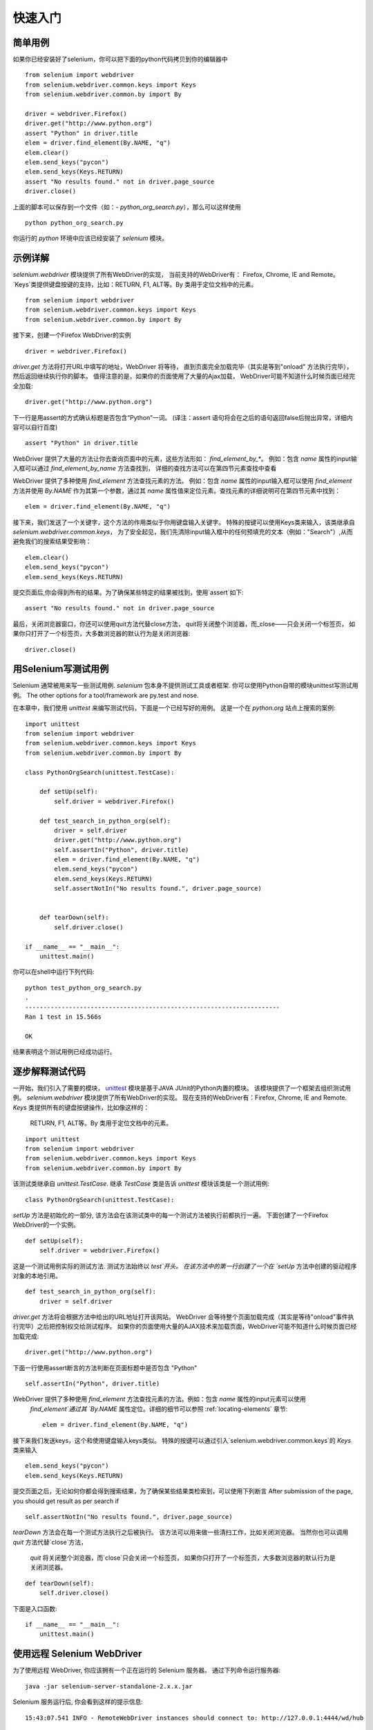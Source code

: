 .. _getting-started:

快速入门
========

简单用例
~~~~~~~~~~~~

如果你已经安装好了selenium，你可以把下面的python代码拷贝到你的编辑器中

::

  from selenium import webdriver
  from selenium.webdriver.common.keys import Keys
  from selenium.webdriver.common.by import By

  driver = webdriver.Firefox()
  driver.get("http://www.python.org")
  assert "Python" in driver.title
  elem = driver.find_element(By.NAME, "q")
  elem.clear()
  elem.send_keys("pycon")
  elem.send_keys(Keys.RETURN)
  assert "No results found." not in driver.page_source
  driver.close()

上面的脚本可以保存到一个文件（如：-
`python_org_search.py`），那么可以这样使用

::

  python python_org_search.py

你运行的 `python` 环境中应该已经安装了 `selenium` 模块。

示例详解
~~~~~~~~~~~~~~~~~

`selenium.webdriver` 模块提供了所有WebDriver的实现，
当前支持的WebDriver有： Firefox, Chrome, IE and Remote。
`Keys`类提供键盘按键的支持，比如：RETURN, F1, ALT等。By 类用于定位文档中的元素。

::

  from selenium import webdriver
  from selenium.webdriver.common.keys import Keys
  from selenium.webdriver.common.by import By

接下来，创建一个Firefox WebDriver的实例

::

  driver = webdriver.Firefox()

`driver.get` 方法将打开URL中填写的地址，WebDriver 将等待，
直到页面完全加载完毕（其实是等到"onload" 方法执行完毕），然后返回继续执行你的脚本。
值得注意的是，如果你的页面使用了大量的Ajax加载，
WebDriver可能不知道什么时候页面已经完全加载::

  driver.get("http://www.python.org")

下一行是用assert的方式确认标题是否包含“Python”一词。
(译注：assert 语句将会在之后的语句返回false后抛出异常，详细内容可以自行百度)

::

  assert "Python" in driver.title

WebDriver 提供了大量的方法让你去查询页面中的元素，这些方法形如： `find_element_by_*`。 
例如：包含 `name` 属性的input输入框可以通过 `find_element_by_name` 方法查找到，
详细的查找方法可以在第四节元素查找中查看

WebDriver 提供了多种使用 `find_element` 方法查找元素的方法。
例如：包含 `name` 属性的input输入框可以使用 `find_element` 方法并使用 `By.NAME` 作为其第一个参数，通过其 `name` 属性值来定位元素。查找元素的详细说明可在第四节元素中找到：

::

  elem = driver.find_element(By.NAME, "q")

接下来，我们发送了一个关键字，这个方法的作用类似于你用键盘输入关键字。
特殊的按键可以使用Keys类来输入，该类继承自 `selenium.webdriver.common.keys`，
为了安全起见，我们先清除input输入框中的任何预填充的文本（例如："Search"）,从而避免我们的搜索结果受影响：

::

  elem.clear()
  elem.send_keys("pycon")
  elem.send_keys(Keys.RETURN)

提交页面后,你会得到所有的结果。为了确保某些特定的结果被找到，使用`assert`如下::

  assert "No results found." not in driver.page_source

最后，关闭浏览器窗口，你还可以使用quit方法代替close方法，
quit将关闭整个浏览器，而_close——只会关闭一个标签页，
如果你只打开了一个标签页，大多数浏览器的默认行为是关闭浏览器::

  driver.close()


用Selenium写测试用例
~~~~~~~~~~~~~~~~~~~~~~~~~~~~~

Selenium 通常被用来写一些测试用例.  `selenium`
包本身不提供测试工具或者框架.  你可以使用Python自带的模块unittest写测试用例。
The other options for
a tool/framework are py.test and nose.

在本章中，我们使用 `unittest` 来编写测试代码，下面是一个已经写好的用例。
这是一个在 `python.org` 站点上搜索的案例::


  import unittest
  from selenium import webdriver
  from selenium.webdriver.common.keys import Keys
  from selenium.webdriver.common.by import By

  class PythonOrgSearch(unittest.TestCase):

      def setUp(self):
          self.driver = webdriver.Firefox()

      def test_search_in_python_org(self):
          driver = self.driver
          driver.get("http://www.python.org")
          self.assertIn("Python", driver.title)
          elem = driver.find_element(By.NAME, "q")
          elem.send_keys("pycon")
          elem.send_keys(Keys.RETURN)
          self.assertNotIn("No results found.", driver.page_source)


      def tearDown(self):
          self.driver.close()

  if __name__ == "__main__":
      unittest.main()


你可以在shell中运行下列代码::

  python test_python_org_search.py
  .
  ----------------------------------------------------------------------
  Ran 1 test in 15.566s

  OK

结果表明这个测试用例已经成功运行。


逐步解释测试代码
~~~~~~~~~~~~~~~~~~~~~~~~~~~

一开始，我们引入了需要的模块， `unittest
<http://docs.python.org/library/unittest.html>`_  模块是基于JAVA JUnit的Python内置的模块。
该模块提供了一个框架去组织测试用例。 `selenium.webdriver` 模块提供了所有WebDriver的实现。
现在支持的WebDriver有：Firefox, Chrome, IE and Remote. `Keys` 类提供所有的键盘按键操作，比如像这样的：
 RETURN, F1, ALT等。By 类用于定位文档中的元素。

::

  import unittest
  from selenium import webdriver
  from selenium.webdriver.common.keys import Keys
  from selenium.webdriver.common.by import By

该测试类继承自 `unittest.TestCase`.
继承 `TestCase` 类是告诉 `unittest` 模块该类是一个测试用例::

  class PythonOrgSearch(unittest.TestCase):


`setUp` 方法是初始化的一部分, 该方法会在该测试类中的每一个测试方法被执行前都执行一遍。
下面创建了一个Firefox WebDriver的一个实例。

::

      def setUp(self):
          self.driver = webdriver.Firefox()

这是一个测试用例实际的测试方法. 测试方法始终以 `test`开头。  
在该方法中的第一行创建了一个在 `setUp` 方法中创建的驱动程序对象的本地引用。

::

      def test_search_in_python_org(self):
          driver = self.driver

`driver.get` 方法将会根据方法中给出的URL地址打开该网站。
WebDriver 会等待整个页面加载完成（其实是等待"onload"事件执行完毕）之后把控制权交给测试程序。
如果你的页面使用大量的AJAX技术来加载页面，WebDriver可能不知道什么时候页面已经加载完成::

          driver.get("http://www.python.org")

下面一行使用assert断言的方法判断在页面标题中是否包含 "Python" ::

          self.assertIn("Python", driver.title)

WebDriver 提供了多种使用 `find_element` 方法查找元素的方法。例如：包含 `name` 属性的input元素可以使用
 `find_element`通过其 `By.NAME` 属性定位。详细的细节可以参照 :ref:`locating-elements` 章节::

  elem = driver.find_element(By.NAME, "q")

接下来我们发送keys，这个和使用键盘输入keys类似。
特殊的按键可以通过引入`selenium.webdriver.common.keys`的 `Keys` 类来输入
::

          elem.send_keys("pycon")
          elem.send_keys(Keys.RETURN)

提交页面之后，无论如何你都会得到搜索结果，为了确保某些结果类检索到，可以使用下列断言
After submission of the page, you should get result as per search if
::

  self.assertNotIn("No results found.", driver.page_source)

`tearDown` 方法会在每一个测试方法执行之后被执行。
该方法可以用来做一些清扫工作，比如关闭浏览器。
当然你也可以调用 `quit` 方法代替`close`方法，
 `quit` 将关闭整个浏览器，而`close`只会关闭一个标签页，
 如果你只打开了一个标签页，大多数浏览器的默认行为是关闭浏览器。

::

      def tearDown(self):
          self.driver.close()

下面是入口函数::

  if __name__ == "__main__":
      unittest.main()

.. _selenium-remote-webdriver:

使用远程 Selenium WebDriver
~~~~~~~~~~~~~~~~~~~~~~~~~~~~~~~~~~~~

为了使用远程 WebDriver, 你应该拥有一个正在运行的 Selenium 服务器。
通过下列命令运行服务器::

  java -jar selenium-server-standalone-2.x.x.jar

Selenium 服务运行后, 你会看到这样的提示信息::

  15:43:07.541 INFO - RemoteWebDriver instances should connect to: http://127.0.0.1:4444/wd/hub

上面一行告诉你，你可以通过这个URL连接到远程WebDriver，
下面是一些例子::

  from selenium import webdriver
  from selenium.webdriver.common.desired_capabilities import DesiredCapabilities

  driver = webdriver.Remote(
     command_executor='http://127.0.0.1:4444/wd/hub',
     desired_capabilities=DesiredCapabilities.CHROME)

  driver = webdriver.Remote(
     command_executor='http://127.0.0.1:4444/wd/hub',
     desired_capabilities=DesiredCapabilities.OPERA)

  driver = webdriver.Remote(
     command_executor='http://127.0.0.1:4444/wd/hub',
     desired_capabilities=DesiredCapabilities.HTMLUNITWITHJS)

`desired_capabilities`是一个字典，如果你不想使用默认的字典，你可以明确指定的值
::

  driver = webdriver.Remote(
     command_executor='http://127.0.0.1:4444/wd/hub',
     desired_capabilities={'browserName': 'htmlunit',
                           'version': '2',
                          'javascriptEnabled': True})

